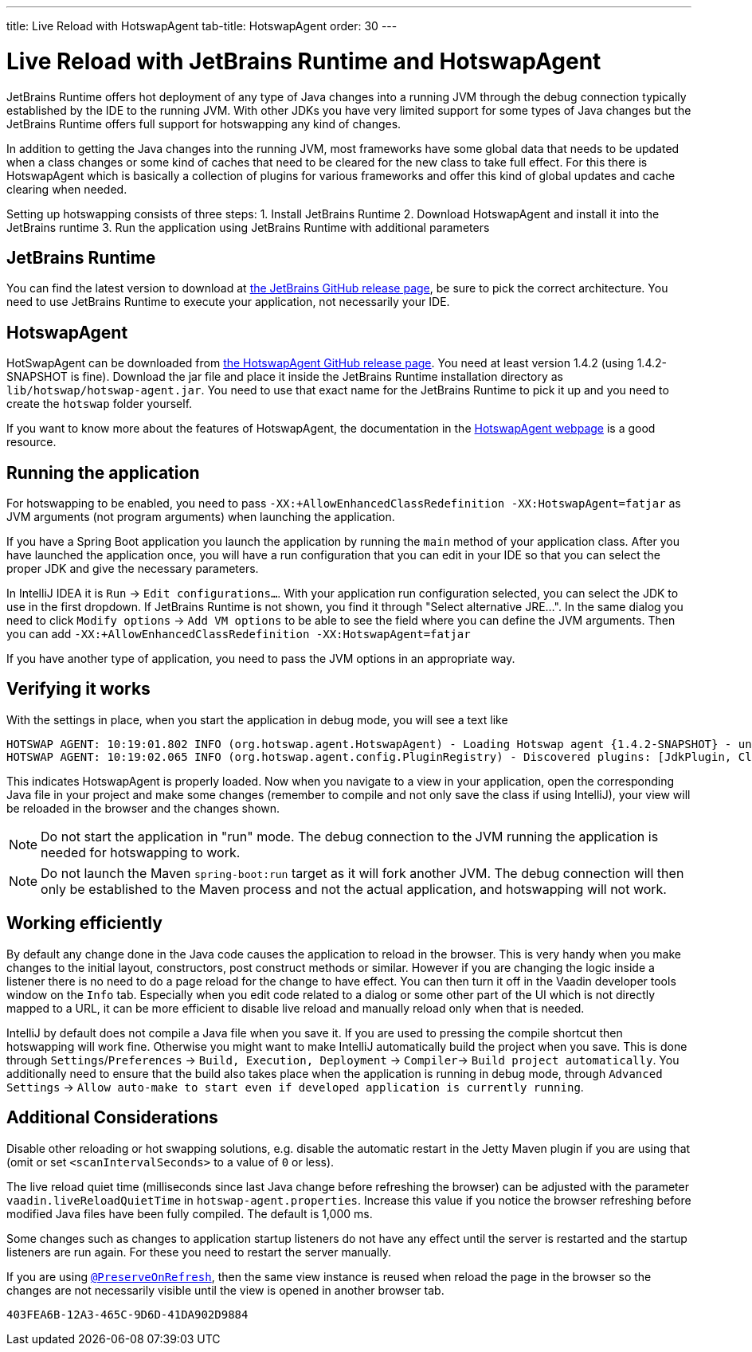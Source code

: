 ---
title: Live Reload with HotswapAgent
tab-title: HotswapAgent
order: 30
---

= Live Reload with JetBrains Runtime and HotswapAgent

JetBrains Runtime offers hot deployment of any type of Java changes into a running JVM through the debug connection typically established by the IDE to the running JVM. With other JDKs you have very limited support for some types of Java changes but the JetBrains Runtime offers full support for hotswapping any kind of changes.

In addition to getting the Java changes into the running JVM, most frameworks have some global data that needs to be updated when a class changes or some kind of caches that need to be cleared for the new class to take full effect. For this there is HotswapAgent which is basically a collection of plugins for various frameworks and offer this kind of global updates and cache clearing when needed.

Setting up hotswapping consists of three steps:
1. Install JetBrains Runtime
2. Download HotswapAgent and install it into the JetBrains runtime
3. Run the application using JetBrains Runtime with additional parameters

== JetBrains Runtime

You can find the latest version to download at https://github.com/JetBrains/JetBrainsRuntime/releases[the JetBrains GitHub release page], be sure to pick the correct architecture. You need to use JetBrains Runtime to execute your application, not necessarily your IDE.

== HotswapAgent

HotSwapAgent can be downloaded from https://github.com/HotswapProjects/HotswapAgent/releases[the HotswapAgent GitHub release page]. You need at least version 1.4.2 (using 1.4.2-SNAPSHOT is fine).
Download the jar file and place it inside the JetBrains Runtime installation directory as `lib/hotswap/hotswap-agent.jar`. You need to use that exact name for the JetBrains Runtime to pick it up and you need to create the `hotswap` folder yourself.

If you want to know more about the features of HotswapAgent, the documentation in the http://hotswapagent.org/[HotswapAgent webpage] is a good resource.

== Running the application

For hotswapping to be enabled, you need to pass `-XX:+AllowEnhancedClassRedefinition -XX:HotswapAgent=fatjar` as JVM arguments (not program arguments) when launching the application.

If you have a Spring Boot application you launch the application by running the `main` method of your application class. After you have launched the application once, you will have a run configuration that you can edit in your IDE so that you can select the proper JDK and give the necessary parameters.

In IntelliJ IDEA it is  `Run` -> `Edit configurations...`. With your application run configuration selected, you can select the JDK to use in the first dropdown. If JetBrains Runtime is not shown, you find it through "Select alternative JRE...".
In the same dialog you need to click `Modify options` -> `Add VM options` to be able to see the field where you can define the JVM arguments. Then you can add `-XX:+AllowEnhancedClassRedefinition -XX:HotswapAgent=fatjar`

If you have another type of application, you need to pass the JVM options in an appropriate way.

== Verifying it works

With the settings in place, when you start the application in debug mode, you will see a text like
```
HOTSWAP AGENT: 10:19:01.802 INFO (org.hotswap.agent.HotswapAgent) - Loading Hotswap agent {1.4.2-SNAPSHOT} - unlimited runtime class redefinition.
HOTSWAP AGENT: 10:19:02.065 INFO (org.hotswap.agent.config.PluginRegistry) - Discovered plugins: [JdkPlugin, ClassInitPlugin, AnonymousClassPatch, WatchResources, Hotswapper, Hibernate, Hibernate3JPA, Hibernate3, Spring, Jersey1, Jersey2, Jetty, Tomcat, ZK, Logback, Log4j2, MyFaces, Mojarra, Omnifaces, ELResolver, WildFlyELResolver, OsgiEquinox, Owb, OwbJakarta, Proxy, WebObjects, Weld, WeldJakarta, JBossModules, ResteasyRegistry, Deltaspike, GlassFish, Weblogic, Vaadin, Wicket, CxfJAXRS, FreeMarker, Undertow, MyBatis, IBatis, JacksonPlugin, Idea]
```

This indicates HotswapAgent is properly loaded. Now when you navigate to a view in your application, open the corresponding Java file in your project and make some changes (remember to compile and not only save the class if using IntelliJ), your view will be reloaded in the browser and the changes shown.

[NOTE] 
Do not start the application in "run" mode. The debug connection to the JVM running the application is needed for hotswapping to work.

[NOTE]
Do not launch the Maven `spring-boot:run` target as it will fork another JVM. The debug connection will then only be established to the Maven process and not the actual application, and hotswapping will not work.

== Working efficiently

By default any change done in the Java code causes the application to reload in the browser. This is very handy when you make changes to the initial layout, constructors, post construct methods or similar. However if you are changing the logic inside a listener there is no need to do a page reload for the change to have effect. You can then turn it off in the Vaadin developer tools window on the `Info` tab. Especially when you edit code related to a dialog or some other part of the UI which is not directly mapped to a URL, it can be more efficient to disable live reload and manually reload only when that is needed.

IntelliJ by default does not compile a Java file when you save it. If you are used to pressing the compile shortcut then hotswapping will work fine. Otherwise you might want to make IntelliJ automatically build the project when you save. This is done through `Settings`/`Preferences` -> `Build, Execution, Deployment` -> `Compiler`-> `Build project automatically`. You additionally need to ensure that the build also takes place when the application is running in debug mode, through `Advanced Settings` -> `Allow auto-make to start even if developed application is currently running`.


== Additional Considerations

Disable other reloading or hot swapping solutions, e.g. disable the automatic restart in the Jetty Maven plugin if you are using that (omit or set `<scanIntervalSeconds>` to a value of `0` or less).

The live reload quiet time (milliseconds since last Java change before refreshing the browser) can be adjusted with the parameter `vaadin.liveReloadQuietTime` in [filename]`hotswap-agent.properties`. Increase this value if you notice the browser refreshing before modified Java files have been fully compiled.  The default is 1,000 ms.

Some changes such as changes to application startup listeners do not have any effect until the server is restarted and the startup listeners are run again. For these you need to restart the server manually.

If you are using <<{articles}/advanced/preserving-state-on-refresh#,`@PreserveOnRefresh`>>, then the same view instance is reused when reload the page in the browser so the changes are not necessarily visible until the view is opened in another browser tab.

[discussion-id]`403FEA6B-12A3-465C-9D6D-41DA902D9884`
